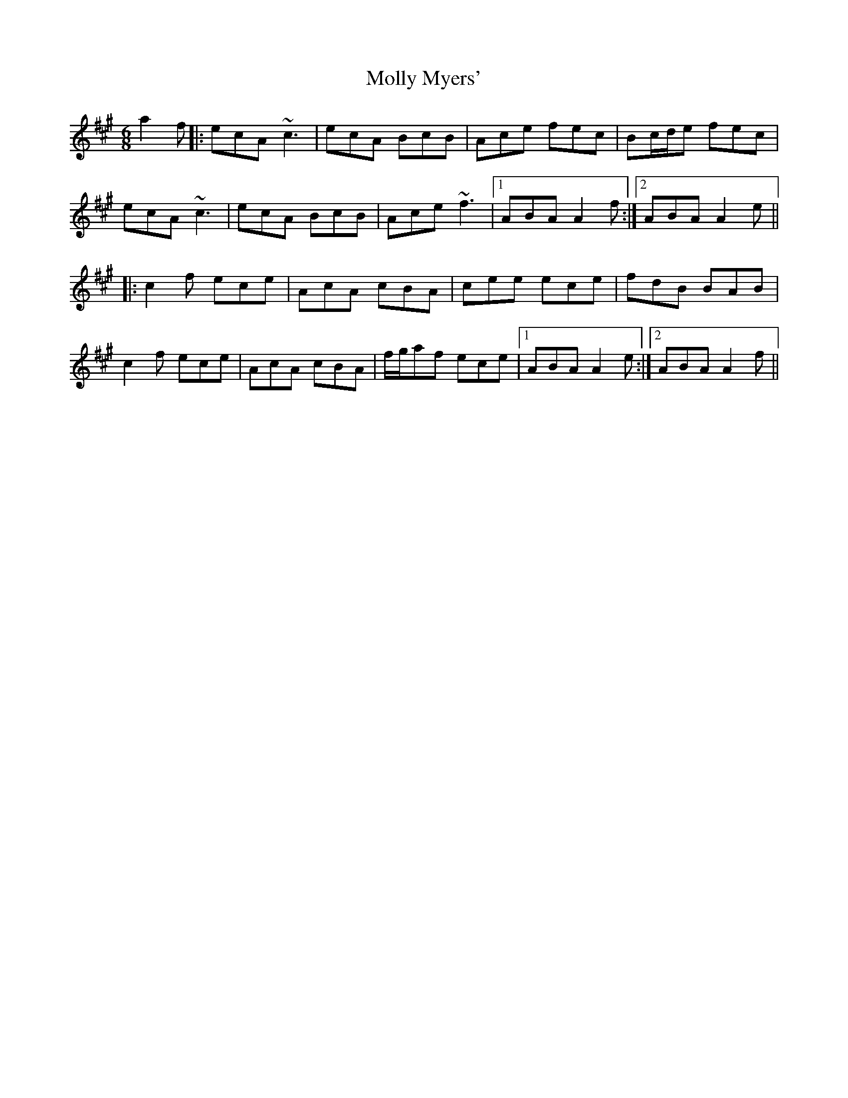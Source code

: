 X: 27468
T: Molly Myers'
R: jig
M: 6/8
K: Amajor
a2f|:ecA ~c3|ecA BcB|Ace fec|Bc/d/e fec|
ecA ~c3|ecA BcB|Ace ~f3|1 ABA A2f:|2 ABA A2e||
|:c2f ece|AcA cBA|cee ece|fdB BAB|
c2f ece|AcA cBA|f/g/af ece|1 ABA A2e:|2 ABA A2f||

